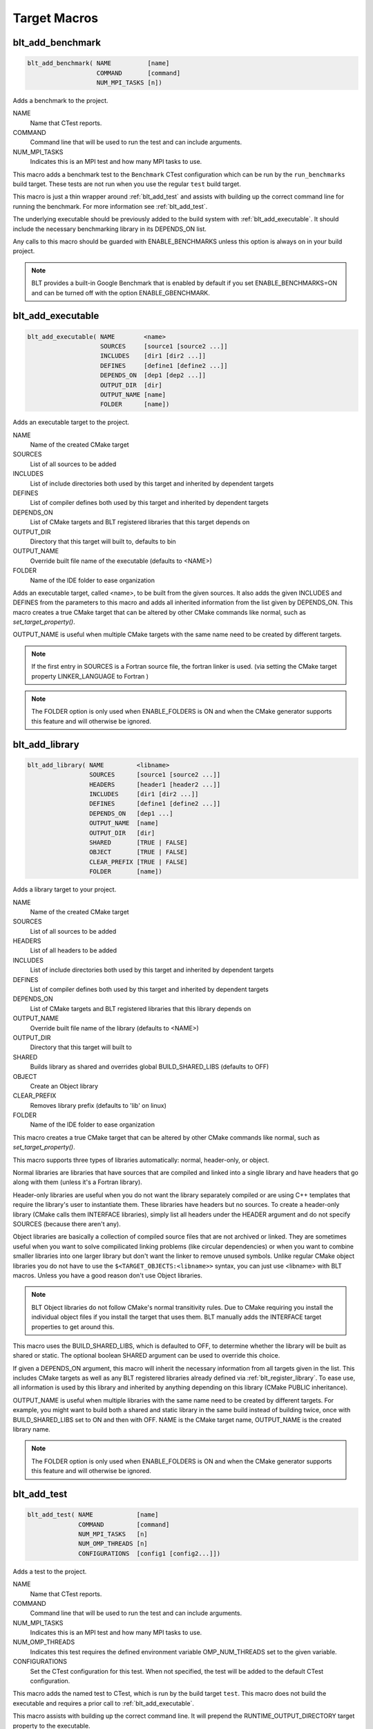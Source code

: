 .. # Copyright (c) 2017-2019, Lawrence Livermore National Security, LLC and
.. # other BLT Project Developers. See the top-level COPYRIGHT file for details
.. # 
.. # SPDX-License-Identifier: (BSD-3-Clause)

Target Macros
=============

.. _blt_add_benchmark:

blt_add_benchmark
~~~~~~~~~~~~~~~~~

.. code-block:: cmake

    blt_add_benchmark( NAME          [name]
                       COMMAND       [command]
                       NUM_MPI_TASKS [n])

Adds a benchmark to the project.

NAME
  Name that CTest reports.

COMMAND
  Command line that will be used to run the test and can include arguments.  

NUM_MPI_TASKS
  Indicates this is an MPI test and how many MPI tasks to use.

This macro adds a benchmark test to the ``Benchmark`` CTest configuration
which can be run by the ``run_benchmarks`` build target.  These tests are
not run when you use the regular ``test`` build target.

This macro is just a thin wrapper around :ref:`blt_add_test` and assists 
with building up the correct command line for running the benchmark.  For more
information see :ref:`blt_add_test`.

The underlying executable should be previously added to the build system
with :ref:`blt_add_executable`. It should include the necessary benchmarking 
library in its DEPENDS_ON list.

Any calls to this macro should be guarded with ENABLE_BENCHMARKS unless this option
is always on in your build project.

.. note::
  BLT provides a built-in Google Benchmark that is enabled by default if you set
  ENABLE_BENCHMARKS=ON and can be turned off with the option ENABLE_GBENCHMARK.

.. code-block:: cmake
    :caption: **Example**
    :linenos:

    if(ENABLE_BENCHMARKS)
        blt_add_executable(NAME    component_benchmark
                           SOURCES my_benchmark.cpp
                           DEPENDS gbenchmark)
        blt_add_benchmark(
             NAME    component_benchmark
             COMMAND component_benchmark "--benchmark_min_time=0.0 --v=3 --benchmark_format=json")
    endif()

.. _blt_add_executable:

blt_add_executable
~~~~~~~~~~~~~~~~~~

.. code-block:: cmake

    blt_add_executable( NAME        <name>
                        SOURCES     [source1 [source2 ...]]
                        INCLUDES    [dir1 [dir2 ...]]
                        DEFINES     [define1 [define2 ...]]
                        DEPENDS_ON  [dep1 [dep2 ...]]
                        OUTPUT_DIR  [dir]
                        OUTPUT_NAME [name]
                        FOLDER      [name])

Adds an executable target to the project.

NAME
  Name of the created CMake target

SOURCES
  List of all sources to be added

INCLUDES
  List of include directories both used by this target and inherited by dependent
  targets

DEFINES
  List of compiler defines both used by this target and inherited by dependent
  targets

DEPENDS_ON
  List of CMake targets and BLT registered libraries that this target
  depends on

OUTPUT_DIR
  Directory that this target will built to, defaults to bin

OUTPUT_NAME
  Override built file name of the executable (defaults to <NAME>)  

FOLDER
  Name of the IDE folder to ease organization

Adds an executable target, called <name>, to be built from the given sources.
It also adds the given INCLUDES and DEFINES from the parameters to this macro
and adds all inherited information from the list given by DEPENDS_ON.  This
macro creates a true CMake target that can be altered by other CMake commands
like normal, such as `set_target_property()`.

OUTPUT_NAME is useful when multiple CMake targets with the same name need to be
created by different targets.

.. note::
  If the first entry in SOURCES is a Fortran source file, the fortran linker 
  is used. (via setting the CMake target property LINKER_LANGUAGE to Fortran )

.. note::
  The FOLDER option is only used when ENABLE_FOLDERS is ON and when the CMake generator
  supports this feature and will otherwise be ignored. 



.. _blt_add_library:

blt_add_library
~~~~~~~~~~~~~~~

.. code-block:: cmake

    blt_add_library( NAME         <libname>
                     SOURCES      [source1 [source2 ...]]
                     HEADERS      [header1 [header2 ...]]
                     INCLUDES     [dir1 [dir2 ...]]
                     DEFINES      [define1 [define2 ...]]
                     DEPENDS_ON   [dep1 ...] 
                     OUTPUT_NAME  [name]
                     OUTPUT_DIR   [dir]
                     SHARED       [TRUE | FALSE]
                     OBJECT       [TRUE | FALSE]
                     CLEAR_PREFIX [TRUE | FALSE]
                     FOLDER       [name])

Adds a library target to your project.

NAME
  Name of the created CMake target

SOURCES
  List of all sources to be added

HEADERS
  List of all headers to be added

INCLUDES
  List of include directories both used by this target and inherited by dependent
  targets

DEFINES
  List of compiler defines both used by this target and inherited by dependent
  targets

DEPENDS_ON
  List of CMake targets and BLT registered libraries that this library
  depends on

OUTPUT_NAME
  Override built file name of the library (defaults to <NAME>)  

OUTPUT_DIR
  Directory that this target will built to

SHARED
  Builds library as shared and overrides global BUILD_SHARED_LIBS (defaults to OFF)

OBJECT
  Create an Object library

CLEAR_PREFIX
  Removes library prefix (defaults to 'lib' on linux)

FOLDER
  Name of the IDE folder to ease organization

This macro creates a true CMake target that can be altered by other CMake commands
like normal, such as `set_target_property()`.

This macro supports three types of libraries automatically: normal, header-only,
or object.

Normal libraries are libraries that have sources that are compiled and linked into a single
library and have headers that go along with them (unless it's a Fortran library).

Header-only libraries are useful when you do not want the library separately compiled or 
are using C++ templates that require the library's user to instantiate them. These libraries
have headers but no sources. To create a header-only library (CMake calls them INTERFACE libraries),
simply list all headers under the HEADER argument and do not specify SOURCES (because there aren't any).

Object libraries are basically a collection of compiled source files that are not
archived or linked. They are sometimes useful when you want to solve compilicated linking
problems (like circular dependencies) or when you want to combine smaller libraries into
one larger library but don't want the linker to remove unused symbols. Unlike regular CMake
object libraries you do not have to use the ``$<TARGET_OBJECTS:<libname>>`` syntax, you can just
use <libname> with BLT macros.  Unless you have a good reason don't use Object libraries.

.. note::
  BLT Object libraries do not follow CMake's normal transitivity rules. Due to CMake requiring
  you install the individual object files if you install the target that uses them. BLT manually
  adds the INTERFACE target properties to get around this.

This macro uses the BUILD_SHARED_LIBS, which is defaulted to OFF, to determine
whether the library will be built as shared or static. The optional boolean
SHARED argument can be used to override this choice.

If given a DEPENDS_ON argument, this macro will inherit the necessary information
from all targets given in the list.  This includes CMake targets as well as any
BLT registered libraries already defined via :ref:`blt_register_library`.  To ease
use, all information is used by this library and inherited by anything depending on this
library (CMake PUBLIC inheritance).

OUTPUT_NAME is useful when multiple libraries with the same name need to be created
by different targets. For example, you might want to build both a shared and static
library in the same build instead of building twice, once with BUILD_SHARED_LIBS set to ON
and then with OFF. NAME is the CMake target name, OUTPUT_NAME is the created library name.

.. note::
  The FOLDER option is only used when ENABLE_FOLDERS is ON and when the CMake generator
  supports this feature and will otherwise be ignored. 


.. _blt_add_test:

blt_add_test
~~~~~~~~~~~~

.. code-block:: cmake

    blt_add_test( NAME            [name]
                  COMMAND         [command]
                  NUM_MPI_TASKS   [n]
                  NUM_OMP_THREADS [n]
                  CONFIGURATIONS  [config1 [config2...]])

Adds a test to the project.

NAME
  Name that CTest reports.

COMMAND
  Command line that will be used to run the test and can include arguments.

NUM_MPI_TASKS
  Indicates this is an MPI test and how many MPI tasks to use.

NUM_OMP_THREADS
  Indicates this test requires the defined environment variable OMP_NUM_THREADS set to the given variable.

CONFIGURATIONS
  Set the CTest configuration for this test.  When not specified, the test
  will be added to the default CTest configuration.

This macro adds the named test to CTest, which is run by the build target ``test``. This macro
does not build the executable and requires a prior call to :ref:`blt_add_executable`.

This macro assists with building up the correct command line. It will prepend
the RUNTIME_OUTPUT_DIRECTORY target property to the executable.

If NUM_MPI_TASKS is given or ENABLE_WRAP_ALL_TESTS_WITH_MPIEXEC is set, the macro 
will appropriately use MPIEXEC, MPIEXEC_NUMPROC_FLAG, and BLT_MPI_COMMAND_APPEND 
to create the MPI run line.

MPIEXEC and MPIEXEC_NUMPROC_FLAG are filled in by CMake's FindMPI.cmake but can
be overwritten in your host-config specific to your platform. BLT_MPI_COMMAND_APPEND
is useful on machines that require extra arguments to MPIEXEC.

If NUM_OMP_THREADS is given, this macro will set the environment variable OMP_NUM_THREADS
before running this test.  This is done by appending to the CMake tests property.

.. note::
  If you do not require this macros command line assistance, you can call CMake's
  ``add_test()`` directly. For example, you may have a script checked into your
  repository you wish to run as a test instead of an executable you built as a part
  of your build system.

Any calls to this macro should be guarded with ENABLE_TESTS unless this option
is always on in your build project.

.. code-block:: cmake
    :caption: **Example**
    :linenos:

    if (ENABLE_TESTS)
        blt_add_executable(NAME    my_test
                           SOURCES my_test.cpp)
        blt_add_test(NAME    my_test
                     COMMAND my_test --with-some-argument)
    endif()


.. _blt_register_library:

blt_register_library
~~~~~~~~~~~~~~~~~~~~

.. code-block:: cmake

    blt_register_library( NAME                     <libname>
                          DEPENDS_ON               [dep1 [dep2 ...]]
                          INCLUDES                 [include1 [include2 ...]]
                          TREAT_INCLUDES_AS_SYSTEM [ON|OFF]
                          FORTRAN_MODULES          [path1 [path2 ..]]
                          LIBRARIES                [lib1 [lib2 ...]]
                          COMPILE_FLAGS            [flag1 [flag2 ..]]
                          LINK_FLAGS               [flag1 [flag2 ..]]
                          DEFINES                  [def1 [def2 ...]] )

Registers a library to the project to ease use in other BLT macro calls.

Stores information about a library in a specific way that is easily recalled
in other macros.  For example, after registering gtest, you can add gtest to
the DEPENDS_ON in your blt_add_executable call and it will add the INCLUDES
and LIBRARIES to that executable.

TREAT_INCLUDES_AS_SYSTEM informs the compiler to treat this library's include paths
as system headers.  Only some compilers support this. This is useful if the headers
generate warnings you want to not have them reported in your build. This defaults
to OFF.

This does not actually build the library.  This is strictly to ease use after
discovering it on your system or building it yourself inside your project.

Note: The OBJECT parameter is for internal BLT support for object libraries
and is not for users.  Object libraries are created using blt_add_library().

Internally created variables (NAME = "foo"):
    | _BLT_FOO_IS_REGISTERED_LIBRARY
    | _BLT_FOO_IS_OBJECT_LIBRARY
    | _BLT_FOO_DEPENDS_ON
    | _BLT_FOO_INCLUDES
    | _BLT_FOO_TREAT_INCLUDES_AS_SYSTEM
    | _BLT_FOO_FORTRAN_MODULES
    | _BLT_FOO_LIBRARIES
    | _BLT_FOO_COMPILE_FLAGS
    | _BLT_FOO_LINK_FLAGS
    | _BLT_FOO_DEFINES

Internal variable names are prefixed with ``_`` to avoid collision with input parameters.

